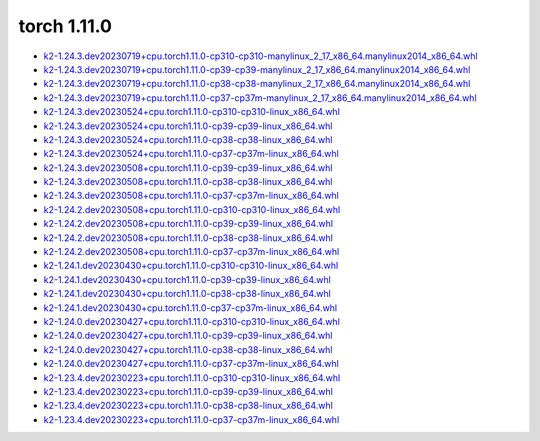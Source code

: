 torch 1.11.0
============


- `k2-1.24.3.dev20230719+cpu.torch1.11.0-cp310-cp310-manylinux_2_17_x86_64.manylinux2014_x86_64.whl <https://huggingface.co/csukuangfj/k2/resolve/main/cpu/k2-1.24.3.dev20230719+cpu.torch1.11.0-cp310-cp310-manylinux_2_17_x86_64.manylinux2014_x86_64.whl>`_
- `k2-1.24.3.dev20230719+cpu.torch1.11.0-cp39-cp39-manylinux_2_17_x86_64.manylinux2014_x86_64.whl <https://huggingface.co/csukuangfj/k2/resolve/main/cpu/k2-1.24.3.dev20230719+cpu.torch1.11.0-cp39-cp39-manylinux_2_17_x86_64.manylinux2014_x86_64.whl>`_
- `k2-1.24.3.dev20230719+cpu.torch1.11.0-cp38-cp38-manylinux_2_17_x86_64.manylinux2014_x86_64.whl <https://huggingface.co/csukuangfj/k2/resolve/main/cpu/k2-1.24.3.dev20230719+cpu.torch1.11.0-cp38-cp38-manylinux_2_17_x86_64.manylinux2014_x86_64.whl>`_
- `k2-1.24.3.dev20230719+cpu.torch1.11.0-cp37-cp37m-manylinux_2_17_x86_64.manylinux2014_x86_64.whl <https://huggingface.co/csukuangfj/k2/resolve/main/cpu/k2-1.24.3.dev20230719+cpu.torch1.11.0-cp37-cp37m-manylinux_2_17_x86_64.manylinux2014_x86_64.whl>`_
- `k2-1.24.3.dev20230524+cpu.torch1.11.0-cp310-cp310-linux_x86_64.whl <https://huggingface.co/csukuangfj/k2/resolve/main/cpu/k2-1.24.3.dev20230524+cpu.torch1.11.0-cp310-cp310-linux_x86_64.whl>`_
- `k2-1.24.3.dev20230524+cpu.torch1.11.0-cp39-cp39-linux_x86_64.whl <https://huggingface.co/csukuangfj/k2/resolve/main/cpu/k2-1.24.3.dev20230524+cpu.torch1.11.0-cp39-cp39-linux_x86_64.whl>`_
- `k2-1.24.3.dev20230524+cpu.torch1.11.0-cp38-cp38-linux_x86_64.whl <https://huggingface.co/csukuangfj/k2/resolve/main/cpu/k2-1.24.3.dev20230524+cpu.torch1.11.0-cp38-cp38-linux_x86_64.whl>`_
- `k2-1.24.3.dev20230524+cpu.torch1.11.0-cp37-cp37m-linux_x86_64.whl <https://huggingface.co/csukuangfj/k2/resolve/main/cpu/k2-1.24.3.dev20230524+cpu.torch1.11.0-cp37-cp37m-linux_x86_64.whl>`_
- `k2-1.24.3.dev20230508+cpu.torch1.11.0-cp39-cp39-linux_x86_64.whl <https://huggingface.co/csukuangfj/k2/resolve/main/cpu/k2-1.24.3.dev20230508+cpu.torch1.11.0-cp39-cp39-linux_x86_64.whl>`_
- `k2-1.24.3.dev20230508+cpu.torch1.11.0-cp38-cp38-linux_x86_64.whl <https://huggingface.co/csukuangfj/k2/resolve/main/cpu/k2-1.24.3.dev20230508+cpu.torch1.11.0-cp38-cp38-linux_x86_64.whl>`_
- `k2-1.24.3.dev20230508+cpu.torch1.11.0-cp37-cp37m-linux_x86_64.whl <https://huggingface.co/csukuangfj/k2/resolve/main/cpu/k2-1.24.3.dev20230508+cpu.torch1.11.0-cp37-cp37m-linux_x86_64.whl>`_
- `k2-1.24.2.dev20230508+cpu.torch1.11.0-cp310-cp310-linux_x86_64.whl <https://huggingface.co/csukuangfj/k2/resolve/main/cpu/k2-1.24.2.dev20230508+cpu.torch1.11.0-cp310-cp310-linux_x86_64.whl>`_
- `k2-1.24.2.dev20230508+cpu.torch1.11.0-cp39-cp39-linux_x86_64.whl <https://huggingface.co/csukuangfj/k2/resolve/main/cpu/k2-1.24.2.dev20230508+cpu.torch1.11.0-cp39-cp39-linux_x86_64.whl>`_
- `k2-1.24.2.dev20230508+cpu.torch1.11.0-cp38-cp38-linux_x86_64.whl <https://huggingface.co/csukuangfj/k2/resolve/main/cpu/k2-1.24.2.dev20230508+cpu.torch1.11.0-cp38-cp38-linux_x86_64.whl>`_
- `k2-1.24.2.dev20230508+cpu.torch1.11.0-cp37-cp37m-linux_x86_64.whl <https://huggingface.co/csukuangfj/k2/resolve/main/cpu/k2-1.24.2.dev20230508+cpu.torch1.11.0-cp37-cp37m-linux_x86_64.whl>`_
- `k2-1.24.1.dev20230430+cpu.torch1.11.0-cp310-cp310-linux_x86_64.whl <https://huggingface.co/csukuangfj/k2/resolve/main/cpu/k2-1.24.1.dev20230430+cpu.torch1.11.0-cp310-cp310-linux_x86_64.whl>`_
- `k2-1.24.1.dev20230430+cpu.torch1.11.0-cp39-cp39-linux_x86_64.whl <https://huggingface.co/csukuangfj/k2/resolve/main/cpu/k2-1.24.1.dev20230430+cpu.torch1.11.0-cp39-cp39-linux_x86_64.whl>`_
- `k2-1.24.1.dev20230430+cpu.torch1.11.0-cp38-cp38-linux_x86_64.whl <https://huggingface.co/csukuangfj/k2/resolve/main/cpu/k2-1.24.1.dev20230430+cpu.torch1.11.0-cp38-cp38-linux_x86_64.whl>`_
- `k2-1.24.1.dev20230430+cpu.torch1.11.0-cp37-cp37m-linux_x86_64.whl <https://huggingface.co/csukuangfj/k2/resolve/main/cpu/k2-1.24.1.dev20230430+cpu.torch1.11.0-cp37-cp37m-linux_x86_64.whl>`_
- `k2-1.24.0.dev20230427+cpu.torch1.11.0-cp310-cp310-linux_x86_64.whl <https://huggingface.co/csukuangfj/k2/resolve/main/cpu/k2-1.24.0.dev20230427+cpu.torch1.11.0-cp310-cp310-linux_x86_64.whl>`_
- `k2-1.24.0.dev20230427+cpu.torch1.11.0-cp39-cp39-linux_x86_64.whl <https://huggingface.co/csukuangfj/k2/resolve/main/cpu/k2-1.24.0.dev20230427+cpu.torch1.11.0-cp39-cp39-linux_x86_64.whl>`_
- `k2-1.24.0.dev20230427+cpu.torch1.11.0-cp38-cp38-linux_x86_64.whl <https://huggingface.co/csukuangfj/k2/resolve/main/cpu/k2-1.24.0.dev20230427+cpu.torch1.11.0-cp38-cp38-linux_x86_64.whl>`_
- `k2-1.24.0.dev20230427+cpu.torch1.11.0-cp37-cp37m-linux_x86_64.whl <https://huggingface.co/csukuangfj/k2/resolve/main/cpu/k2-1.24.0.dev20230427+cpu.torch1.11.0-cp37-cp37m-linux_x86_64.whl>`_
- `k2-1.23.4.dev20230223+cpu.torch1.11.0-cp310-cp310-linux_x86_64.whl <https://huggingface.co/csukuangfj/k2/resolve/main/cpu/k2-1.23.4.dev20230223+cpu.torch1.11.0-cp310-cp310-linux_x86_64.whl>`_
- `k2-1.23.4.dev20230223+cpu.torch1.11.0-cp39-cp39-linux_x86_64.whl <https://huggingface.co/csukuangfj/k2/resolve/main/cpu/k2-1.23.4.dev20230223+cpu.torch1.11.0-cp39-cp39-linux_x86_64.whl>`_
- `k2-1.23.4.dev20230223+cpu.torch1.11.0-cp38-cp38-linux_x86_64.whl <https://huggingface.co/csukuangfj/k2/resolve/main/cpu/k2-1.23.4.dev20230223+cpu.torch1.11.0-cp38-cp38-linux_x86_64.whl>`_
- `k2-1.23.4.dev20230223+cpu.torch1.11.0-cp37-cp37m-linux_x86_64.whl <https://huggingface.co/csukuangfj/k2/resolve/main/cpu/k2-1.23.4.dev20230223+cpu.torch1.11.0-cp37-cp37m-linux_x86_64.whl>`_
